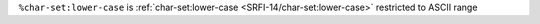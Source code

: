 ``%char-set:lower-case`` is :ref:`char-set:lower-case
<SRFI-14/char-set:lower-case>` restricted to ASCII range

